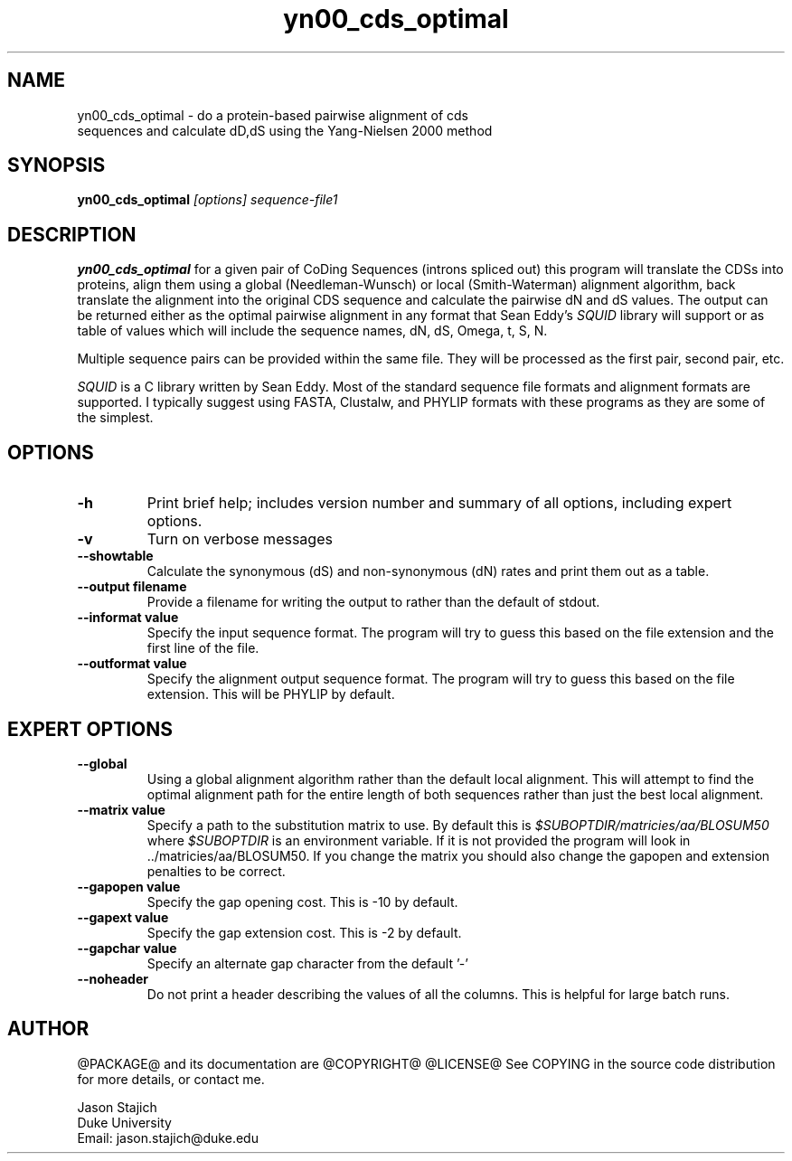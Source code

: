 .TH "yn00_cds_optimal" 1 "@RELEASEDATE@" "@PACKAGE@ @RELEASE@" "@PACKAGE@ Manual"

.SH NAME
.TP 
yn00_cds_optimal - do a protein-based pairwise alignment of cds sequences and calculate dD,dS using the Yang-Nielsen 2000 method

.SH SYNOPSIS
.B yn00_cds_optimal
.I [options]
.I sequence-file1


.SH DESCRIPTION

.B yn00_cds_optimal
for a given pair of CoDing Sequences (introns spliced out) this
program will translate the CDSs into proteins, align them using a
global (Needleman-Wunsch) or local (Smith-Waterman) alignment
algorithm, back translate the alignment into the original CDS sequence
and calculate the pairwise dN and dS values.  The output can be
returned either as the optimal pairwise alignment in any format that
Sean Eddy's
.I SQUID
library will support or as table of values which will include the
sequence names, dN, dS, Omega, t, S, N.

.PP
Multiple sequence pairs can be provided within the same file.  They
will be processed as the first pair, second pair, etc.
  
.PP 
.I SQUID 
is a C library written by Sean Eddy.  Most of the standard sequence
file formats and alignment formats are supported.  I typically suggest using
FASTA, Clustalw, and PHYLIP formats with these programs as they are
some of the simplest.


.SH OPTIONS

.TP
.B -h
Print brief help; includes version number and summary of
all options, including expert options.

.TP
.B -v
Turn on verbose messages

.TP
.B --showtable 
Calculate the synonymous (dS) and non-synonymous (dN) rates and print
them out as a table.

.TP
.B --output filename
Provide a filename for writing the output to rather than the default
of stdout.

.TP
.B --informat value
Specify the input sequence format.  The program will try to guess this
based on the file extension and the first line of the file.

.TP
.B --outformat value
Specify the alignment output sequence format.  The program will try to
guess this based on the file extension.  This will be PHYLIP by
default.


.SH EXPERT OPTIONS

.TP
.B --global
Using a global alignment algorithm rather than the default local
alignment.  This will attempt to find the optimal alignment path for
the entire length of both sequences rather than just the best local
alignment.

.TP
.B --matrix value
Specify a path to the substitution matrix to use.  By default this is
.I $SUBOPTDIR/matricies/aa/BLOSUM50
where
.I $SUBOPTDIR
is an environment variable.  If it is not provided the program will
look in ../matricies/aa/BLOSUM50.  If you change the matrix you should
also change the gapopen and extension penalties to be correct.

.TP
.B --gapopen value
Specify the gap opening cost. This is -10 by default.

.TP
.B --gapext value
Specify the gap extension cost.  This is -2 by default.

.TP
.B --gapchar value
Specify an alternate gap character from the default '-'

.TP
.B --noheader
Do not print a header describing the values of all the columns.  This
is helpful for large batch runs.


.SH AUTHOR

@PACKAGE@ and its documentation are @COPYRIGHT@
@LICENSE@
See COPYING in the source code distribution for more details, or contact me.

.nf
Jason Stajich
Duke University
Email: jason.stajich@duke.edu
.fi


